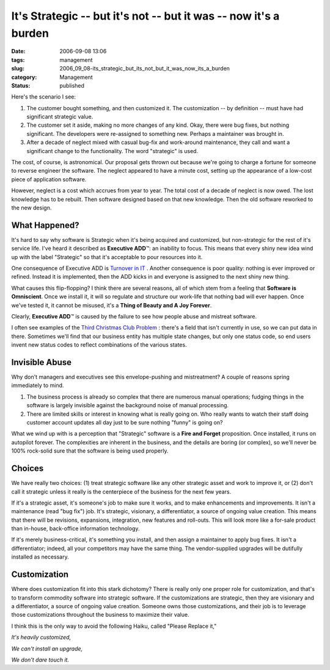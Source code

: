 It's Strategic -- but it's not -- but it was -- now it's a burden
=================================================================

:date: 2006-09-08 13:06
:tags: management
:slug: 2006_09_08-its_strategic_but_its_not_but_it_was_now_its_a_burden
:category: Management
:status: published





Here's the scenario I see:

1.  The customer bought something, and then
    customized it.  The customization -- by definition -- must have had significant
    strategic value.

#.  The customer set it aside, making no more
    changes of any kind.  Okay, there were bug fixes, but nothing significant.  The
    developers were re-assigned to something new.  Perhaps a maintainer was brought
    in.

#.  After a decade of neglect mixed with casual
    bug-fix and work-around maintenance, they call and want a significant change to
    the functionality.  The word "strategic" is used. 




The cost, of course, is astronomical. 
Our proposal gets thrown out because we're going to charge a fortune for someone
to reverse engineer the software.  The neglect appeared to have a minute cost,
setting up the appearance of a low-cost piece of application
software.



However, neglect is a cost
which accrues from year to year.  The total cost of a decade of neglect is now
owed.  The lost knowledge has to be rebuilt.  Then software designed based on
that new knowledge.  Then the old software reworked to the new
design.



What Happened?
--------------



It's hard to say why
software is Strategic when it's being acquired and customized, but non-strategic
for the rest of it's service life.  I've heard it described as **Executive ADD**\ ™:
an inability to focus.
This means that every shiny new idea wind up with the label "Strategic" so that it's
acceptable to pour resources into it. 




One consequence of Executive ADD is
`Turnover in IT <{filename}/blog/2006/07/2006_07_11-the_root_cause_of_turnover_in_it.rst>`_ .  Another consequence is poor
quality:  nothing is ever improved or refined.  Instead it is implemented, then
the ADD kicks in and everyone is assigned to the next shiny new
thing.



What causes this flip-flopping? 
I think there are several reasons, all of which stem from a feeling that
**Software is Omniscient**.  Once we install it, it will so
regulate and structure our work-life that nothing bad will ever happen.  Once
we've tested it, it cannot be misused, it's a **Thing of Beauty and A Joy Forever**.



Clearly, **Executive ADD**\ ™ is caused by the failure to see how
people abuse and mistreat software.  



I often see examples of the `Third Christmas Club Problem <{filename}/blog/2005/09/2005_09_17-essay_13_analysis_without_running_aground.rst>`_ : there's a field
that isn't currently in use, so we can put data in there.  Sometimes we'll find
that our business entity has multiple state changes, but only one status code,
so end users invent new status codes to reflect combinations of the various
states.



Invisible Abuse
---------------



Why don't managers and
executives see this envelope-pushing and mistreatment?  A couple of reasons
spring immediately to mind.

1.  The business process is already so complex
    that there are numerous manual operations; fudging things in the software is
    largely invisible against the background noise of manual
    processing.

#.  There are limited skills or interest in
    knowing what is really going on.  Who really wants to watch their staff doing
    customer account updates all day just to be sure nothing "funny" is going
    on?



What we wind up with is a perception that "Strategic" software is a **Fire and Forget**  proposition.
Once installed, it runs on autopilot forever.  The complexities are inherent in the business, and the
details are boring (or complex), so we'll never be 100% rock-solid sure that the
software is being used properly.



Choices
-------



We have really two choices: (1) treat strategic software like any other strategic
asset and work to improve it, or (2) don't call it strategic unless it really is
the centerpiece of the business for the next few years.



If it's a strategic asset, it's
someone's job to make sure it works, and to make enhancements and improvements. 
It isn't a maintenance (read "bug fix") job.  It's strategic, visionary, a
differentiator, a source of ongoing value creation.  This means that there will
be revisions, expansions, integration, new features and roll-outs.  This will
look more like a for-sale product than in-house, back-office information
technology.



If it's merely business-critical, it's something you install, and then assign a maintainer to
apply bug fixes.  It isn't a differentiator; indeed, all your competitors may
have the same thing.  The vendor-supplied upgrades will be dutifully installed
as necessary.



Customization
-------------



Where does customization fit into this stark dichotomy?  There is really only one
proper role for customization, and that's to transform commodity software into
strategic software.  If the customizations are strategic, then they are
visionary and a differentiator, a source of ongoing value creation.  Someone
owns those customizations, and their job is to leverage those customizations
throughout the business to maximize their
value.



I think this is the only way to
avoid the following Haiku, called "Please Replace it,"

*It's heavily customized,* 

*We can't install an upgrade,* 

*We don't dare touch it.* 















